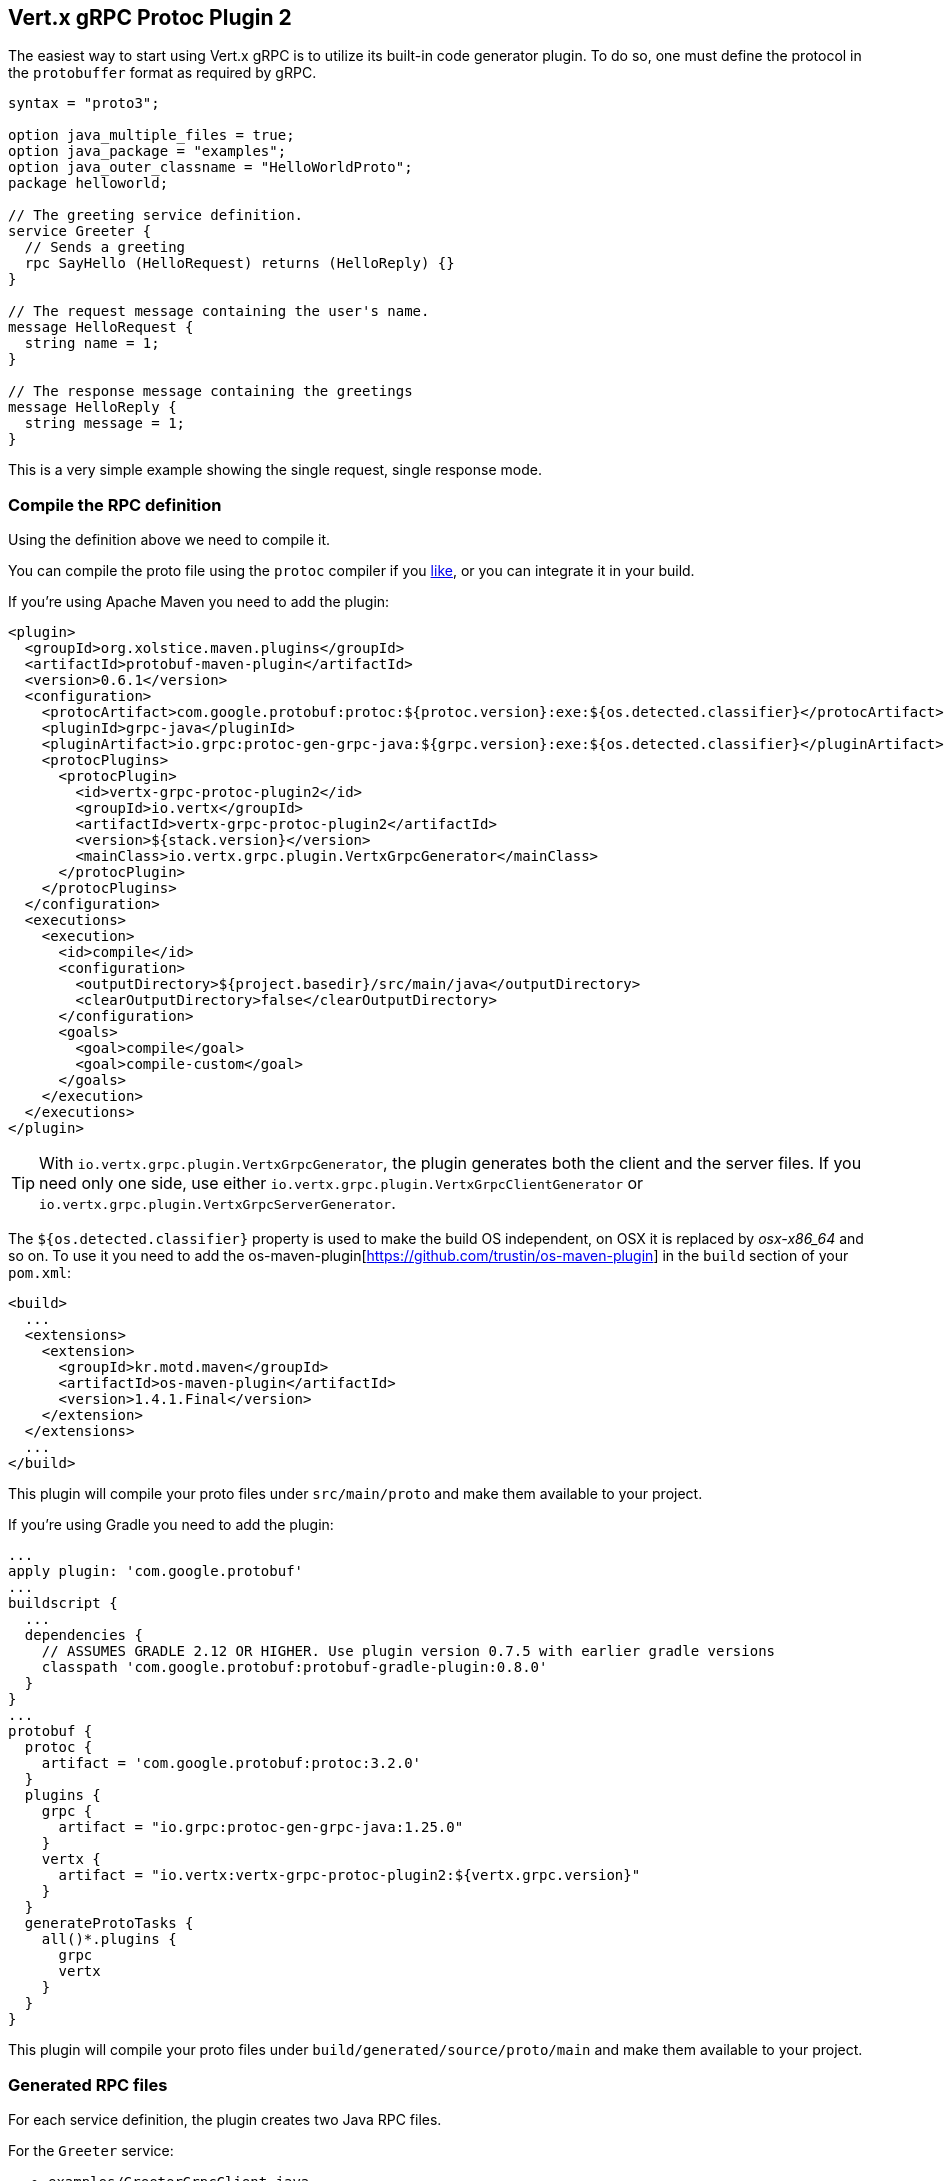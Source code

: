 [[vertx-grpc-protoc-plugin]]
== Vert.x gRPC Protoc Plugin 2

The easiest way to start using Vert.x gRPC is to utilize its built-in code generator plugin. To do so,
one must define the protocol in the `protobuffer` format as required by gRPC.

[source,proto]
----
syntax = "proto3";

option java_multiple_files = true;
option java_package = "examples";
option java_outer_classname = "HelloWorldProto";
package helloworld;

// The greeting service definition.
service Greeter {
  // Sends a greeting
  rpc SayHello (HelloRequest) returns (HelloReply) {}
}

// The request message containing the user's name.
message HelloRequest {
  string name = 1;
}

// The response message containing the greetings
message HelloReply {
  string message = 1;
}
----

This is a very simple example showing the single request, single response mode.

=== Compile the RPC definition

Using the definition above we need to compile it.

You can compile the proto file using the `protoc` compiler if you https://github.com/google/protobuf/tree/master/java#installation---without-maven[like], or you can integrate it in your build.

If you’re using Apache Maven you need to add the plugin:

[source,xml]
----
<plugin>
  <groupId>org.xolstice.maven.plugins</groupId>
  <artifactId>protobuf-maven-plugin</artifactId>
  <version>0.6.1</version>
  <configuration>
    <protocArtifact>com.google.protobuf:protoc:${protoc.version}:exe:${os.detected.classifier}</protocArtifact>
    <pluginId>grpc-java</pluginId>
    <pluginArtifact>io.grpc:protoc-gen-grpc-java:${grpc.version}:exe:${os.detected.classifier}</pluginArtifact>
    <protocPlugins>
      <protocPlugin>
        <id>vertx-grpc-protoc-plugin2</id>
        <groupId>io.vertx</groupId>
        <artifactId>vertx-grpc-protoc-plugin2</artifactId>
        <version>${stack.version}</version>
        <mainClass>io.vertx.grpc.plugin.VertxGrpcGenerator</mainClass>
      </protocPlugin>
    </protocPlugins>
  </configuration>
  <executions>
    <execution>
      <id>compile</id>
      <configuration>
        <outputDirectory>${project.basedir}/src/main/java</outputDirectory>
        <clearOutputDirectory>false</clearOutputDirectory>
      </configuration>
      <goals>
        <goal>compile</goal>
        <goal>compile-custom</goal>
      </goals>
    </execution>
  </executions>
</plugin>
----

[TIP]
====
With `io.vertx.grpc.plugin.VertxGrpcGenerator`, the plugin generates both the client and the server files.
If you need only one side, use either `io.vertx.grpc.plugin.VertxGrpcClientGenerator` or `io.vertx.grpc.plugin.VertxGrpcServerGenerator`.
====

The `${os.detected.classifier}` property is used to make the build OS independent, on OSX it is replaced
by _osx-x86_64_ and so on. To use it you need to add the os-maven-plugin[https://github.com/trustin/os-maven-plugin]
in the `build` section of your `pom.xml`:

[source,xml]
----
<build>
  ...
  <extensions>
    <extension>
      <groupId>kr.motd.maven</groupId>
      <artifactId>os-maven-plugin</artifactId>
      <version>1.4.1.Final</version>
    </extension>
  </extensions>
  ...
</build>
----

This plugin will compile your proto files under `src/main/proto` and make them available to your project.

If you're using Gradle you need to add the plugin:

[source,groovy]
----
...
apply plugin: 'com.google.protobuf'
...
buildscript {
  ...
  dependencies {
    // ASSUMES GRADLE 2.12 OR HIGHER. Use plugin version 0.7.5 with earlier gradle versions
    classpath 'com.google.protobuf:protobuf-gradle-plugin:0.8.0'
  }
}
...
protobuf {
  protoc {
    artifact = 'com.google.protobuf:protoc:3.2.0'
  }
  plugins {
    grpc {
      artifact = "io.grpc:protoc-gen-grpc-java:1.25.0"
    }
    vertx {
      artifact = "io.vertx:vertx-grpc-protoc-plugin2:${vertx.grpc.version}"
    }
  }
  generateProtoTasks {
    all()*.plugins {
      grpc
      vertx
    }
  }
}
----

This plugin will compile your proto files under `build/generated/source/proto/main` and make them available to your project.

=== Generated RPC files

For each service definition, the plugin creates two Java RPC files.

For the `Greeter` service:

- `examples/GreeterGrpcClient.java`
- `examples/GreeterGrpcService.java`

Besides the usual client/server generated code, these files contains service method constants:

[source,java]
----
public class GreeterGrpcClient {
  public static final ServiceMethod<examples.HelloReply, examples.HelloRequest> SayHello = ServiceMethod.client(
    ServiceName.create("helloworld", "Greeter"),
    "SayHello",
    GrpcMessageEncoder.encoder(),
    GrpcMessageDecoder.decoder(examples.HelloReply.parser())
  );
  // ...
}

public class GreeterGrpcServer {
  public static final ServiceMethod<examples.HelloRequest, examples.HelloReply> SayHello = ServiceMethod.server(
    ServiceName.create("helloworld", "Greeter"),
    "SayHello",
    GrpcMessageEncoder.encoder(),
    GrpcMessageDecoder.decoder(examples.HelloRequest.parser())
  );
  // ...
}
----

[[ServiceMethodConstants]]
For each service method, a public static final `ServiceMethod` is generated, these constants provide everything
Vert.x gRPC needs to know to interact with gRPC.

- the service name: `/helloworld.Greeter`
- the service method name: `SayHello`
- the message decoder
- the message encoder

They can be used to bind services or interact with a remote server.

=== Generate RxJava client wrapper

The plugin generates a client service interface annotated with Vert.x codegen annotations.

[source,java]
----
@io.vertx.codegen.annotations.VertxGen
public interface GreeterClient {
  ...
}
----

Therefore, a Vert.x codegen processor can process it, as such a Vert.x RxJava generator will generate an RxJava client wrapper
with idiomatic RxJava API.

Here is a Maven configuration example:

[source,xml]
----
<plugin>
  <artifactId>maven-compiler-plugin</artifactId>
  <executions>
    <execution>
      <id>default-compile</id>
      <configuration>
        <annotationProcessorPaths>
          <annotationProcessorPath>
            <groupId>io.vertx</groupId>
            <artifactId>vertx-codegen</artifactId>
            <classifier>processor</classifier>
            <version>${vertx.version}</version>
          </annotationProcessorPath>
          <annotationProcessorPath>
            <groupId>io.vertx</groupId>
            <artifactId>vertx-rx-java3-gen</artifactId>
            <version>${vertx.version}</version>
          </annotationProcessorPath>
        </annotationProcessorPaths>
      </configuration>
    </execution>
  </executions>
</plugin>
----

The generated can be then used

[source,java]
----
// Use the RxJava version
GreeterClient client = io.grpc.examples.rxjava3.helloworld.GreeterClient.create(grpcClient, SocketAddress.inetSocketAddress(8080, "localhost"));

// Get a Single instead of a Future
Single<HelloReply> reply = client.sayHello(HelloRequest.newBuilder().setName("World").build());

Flowable<HelloRequest> requestStream = Flowable.just("World", "Monde", "Mundo")
      .map(name -> HelloRequest.newBuilder().setName(name).build());

// Use Flowable instead of Vert.x streams
Flowable<String> responseStream = client
  .sayHelloStreaming(stream)
  .map(HelloReply::getMessage);
----

NOTE: this uses RxJava version of GrpcClient

=== Generate transcoding definitions

The plugin can also generate transcoding definitions for the gRPC services. For more information see the
xref:server.adoc#_grpc_transcoding[Transcoding] section.

==== Generate transcoding definitions

Currently, the plugin supports generating transcoding definitions for the gRPC services via https://github.com/googleapis/api-common-protos/blob/main/google/api/http.proto[http.proto]. This feature is enabled by default.

Example of the gRPC transcoding definition:

[source,proto]
----
syntax = "proto3";

import "google/api/http.proto";

service Greeter {
  rpc SayHello (HelloRequest) returns (HelloReply) {
    option (google.api.http) = {
      post: "/v1/hello"
    };
  }

  rpc SayHelloAgain (HelloRequest) returns (HelloReply) {
    option (google.api.http) = {
      post: "/v1/hello/{name}"
    };
  }
}

message HelloRequest {
  string name = 1;
}

message HelloReply {
  string message = 1;
}

----

To test if the transcoding is working correctly, you can use the `curl` command:

[source]
----
curl -X POST -H "Content-Type: application/json" -d '{"name":"vert.x"}' http://localhost:8080/v1/hello
----

And for the `SayHelloAgain` method:

[source]
----
curl -X POST -H "Content-Type: application/json" http://localhost:8080/v1/hello/vert.x
----

==== HTTP Transcoding Options

The protoc plugin automatically generates transcoding options for service methods that use the `google.api.http` annotation.

==== Overview

The `google.api.http` annotation allows you to map gRPC methods to HTTP endpoints, enabling your service to handle both gRPC and HTTP/REST requests. The plugin supports various HTTP methods (GET, POST) and custom methods.

==== Examples

===== Basic HTTP Mappings

[source,proto]
----
service Greeter {
  // Maps a GET endpoint with a URL parameter
  rpc SayHello (HelloRequest) returns (HelloReply) {
    option (google.api.http) = {
      get: "/v1/hello/{name}"
      additional_bindings {
        post: "/v1/hello"  // Alternative POST endpoint
      }
    };
  }

  // Maps a POST endpoint with an alternative GET binding
  rpc SayHelloAgain (HelloRequest) returns (HelloReply) {
    option (google.api.http) = {
      post: "/v2/hello"
      additional_bindings {
        get: "/v2/hello/{name}"
      }
    };
  }
}
----

==== Advanced Configurations

===== Custom Methods
[source,proto]
----
service Greeter {
  // Define custom HTTP methods
  rpc SayHelloCustom (HelloRequest) returns (HelloReply) {
    option (google.api.http) = {
      custom: {
        kind: "ACL"
        path: "/v1/hello/custom/{name}"
      }
    };
  }
}
----

===== Request Body Handling
[source,proto]
----
service Greeter {
  // Specify which field should be mapped to the HTTP request body
  rpc SayHelloWithBody (HelloBodyRequest) returns (HelloReply) {
    option (google.api.http) = {
      post: "/v1/hello/body"
      body: "request"  // Maps the "request" field to the request body
    };
  }
}

message HelloBodyRequest {
  HelloRequest request = 1;
}

message HelloRequest {
  string name = 1;
}

message HelloReply {
  string reply = 1;
}
----

===== Response Body Mapping
[source,proto]
----
service Greeter {
  // Configure which field should be used as the HTTP response body
  rpc SayHelloWithResponseBody (HelloRequest) returns (HelloBodyResponse) {
    option (google.api.http) = {
      post: "/v1/hello/body/response"
      response_body: "response"  // Maps the "response" field to the response body
    };
  }
}

message HelloRequest {
  string name = 1;
}

message HelloBodyResponse {
  HelloResponse response = 1;
}

message HelloResponse {
  string reply = 1;
}
----

